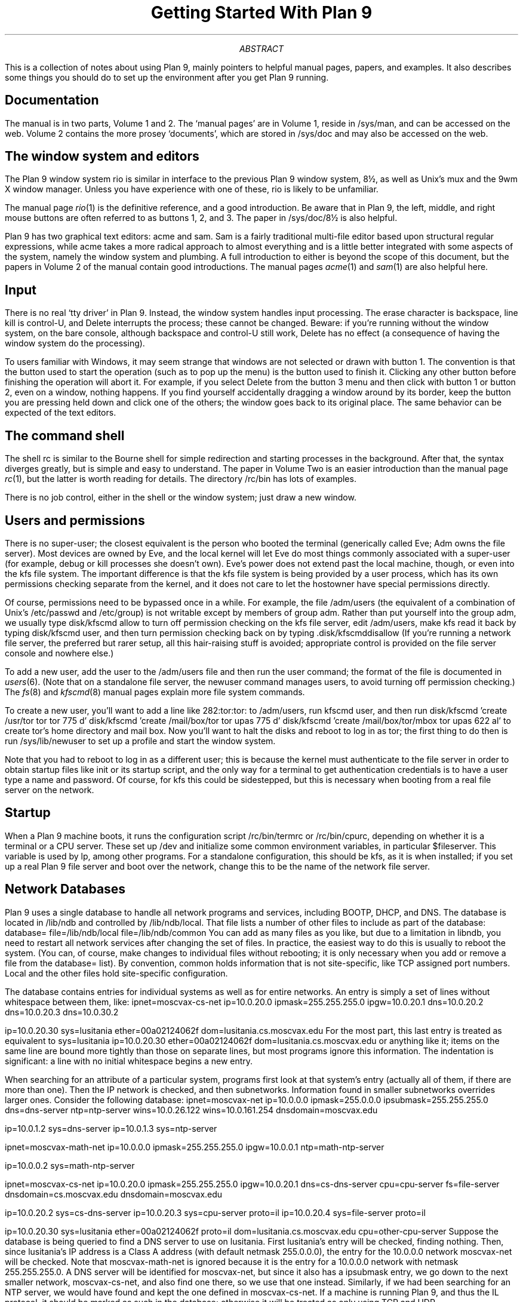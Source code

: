 .TL
Getting Started With Plan 9
.AB
.PP
This is a collection
of notes about using Plan 9,
mainly pointers to helpful manual pages,
papers,
and examples.
It also describes some things you should do
to set up the environment after you get
Plan 9 running.
.AE
.SH
Documentation
.PP
The manual is in two parts, Volume 1 and 2.
The `manual pages' are in Volume 1, reside in
.CW /sys/man ,
and can be accessed on the web.
Volume 2 contains the more prosey `documents',
which are stored in
.CW /sys/doc
and may also be accessed on the web.
.SH
The window system and editors
.PP
The Plan 9 window system
.CW rio
is similar in interface to the 
previous Plan 9 
window system, 
.CW 8½ ,
as well as Unix's
.CW mux
and the
.CW 9wm
X window manager.
Unless you have experience with one of these,
.CW rio
is likely to be unfamiliar.
.PP
The manual page
.I rio (1)
is the definitive reference,
and a good introduction.
Be aware that in Plan 9, the left, middle, and right mouse
buttons are often referred to as buttons 1, 2, and 3.
The paper in
.CW /sys/doc/8½
is also helpful.
.PP
Plan 9 has two graphical text editors:
.CW acme
and
.CW sam .
.CW Sam
is a fairly traditional multi-file editor
based upon structural regular expressions,
while
.CW acme
takes a more radical approach to almost
everything and is a little better integrated 
with some aspects of the system,
namely the window system and
plumbing.
A full introduction to
either
is beyond the scope of this
document,
but the papers in 
Volume 2 of the manual contain
good introductions.
The manual pages
.I acme (1)
and
.I sam (1)
are also helpful here.
.SH
Input
.PP
There is no real `tty driver' in Plan 9.
Instead, the window system handles input processing.
The erase character is backspace, line kill is control-U,
and
.CW Delete
interrupts the process;
these cannot be changed.
Beware: if you're running without the window system, on the
bare console,
although backspace and control-U still work,
.CW Delete
has no effect (a consequence of having the window system do the processing).
.PP
To users familiar with Windows, it may seem
strange that windows are not selected or drawn
with button 1.  
The convention is that the button used to
start the operation (such as to pop up the menu) is
the button used to finish it.
Clicking any other button before finishing
the operation will abort it.
For example, if you select
.CW Delete
from the button 3 menu and
then click with button 1 or button 2,
even on a window, nothing happens.
If you find yourself accidentally dragging
a window around by its border, keep
the button you are pressing held down
and click one of the others; the window goes back
to its original place.
The same behavior can be expected of
the text editors.
.SH
The command shell
.PP
The shell
.CW rc
is similar to the Bourne shell
for simple redirection and
starting processes in the background.
After that, the syntax diverges greatly,
but is simple and easy to understand.
The paper in Volume Two is an easier
introduction than the manual page
.I rc (1),
but the latter is worth reading
for details.
The directory
.CW /rc/bin
has lots of examples.
.PP
There is no job control, either in the
shell or the window system; just
draw a new window.
.SH
Users and permissions
.PP
There is no super-user; the closest equivalent
is the person who booted the terminal
(generically called Eve; Adm owns the file server).
Most devices are owned by Eve,
and the local kernel will let Eve do most things
commonly associated with a super-user
(for example, debug or kill processes she doesn't own).
Eve's power does not extend past the local machine, though,
or even into the 
.CW kfs
file system.
The important difference is that the
.CW kfs
file system is being provided by a user process,
which has its own permissions checking separate
from the kernel, and it does not care
to let the hostowner have special permissions
directly.
.PP
Of course, permissions need to be bypassed once in a while.
For example, the file
.CW /adm/users
(the equivalent of a combination
of Unix's
.CW /etc/passwd
and
.CW /etc/group )
is not writable except
by members of group 
.CW adm .
Rather than put yourself into the group
.CW adm ,
we usually type
.CW disk/kfscmd
.CW allow
to turn off permission checking on the 
.CW kfs
file server,
edit
.CW /adm/users ,
make
.CW kfs
read it back by typing
.CW disk/kfscmd
.CW user ,
and then turn permission checking back on by typing
.CW disk/kfscmd disallow .
(If you're running a network file server, the preferred but rarer setup, all this hair-raising
stuff is avoided; appropriate control is provided on the file
server console and nowhere else.)
.PP
To add a new user, add the 
user to the
.CW /adm/users
file and then run the
.CW user
command;
the format of the file is documented in
.I users (6).
(Note that on a standalone file server, the
.CW newuser
command manages users, to avoid
turning off permission checking.)
The
.I fs (8)
and
.I kfscmd (8)
manual pages
explain more file system commands.
.PP
To create a new user, you'll want to add a 
line like
.P1
282:tor:tor:
.P2
to 
.CW /adm/users ,
run
.CW kfscmd
.CW user ,
and then run
.P1
disk/kfscmd 'create /usr/tor tor tor 775 d'
disk/kfscmd 'create /mail/box/tor tor upas 775 d'
disk/kfscmd 'create /mail/box/tor/mbox tor upas 622 al'
.P2
to create
.CW tor 's
home directory and mail box.
Now you'll want to halt the disks
and reboot to log in as 
.CW tor ;
the first thing to do then is run
.CW /sys/lib/newuser
to set up a profile and start the window system.
.PP
Note that you had to reboot to log
in as a different user; this is because the
kernel must authenticate to the file
server in order to obtain startup files
like
.CW init
or its startup script,
and the only way for a terminal to
get authentication credentials is
to have a user type a name and password.
Of course, for
.CW kfs
this could be sidestepped, but this
is necessary when booting from
a real file server on the network.
.SH
Startup
.PP
When a Plan 9 machine boots, it runs the 
configuration script
.CW /rc/bin/termrc
or
.CW /rc/bin/cpurc ,
depending on whether it is a 
terminal or a CPU server.
These set up 
.CW /dev 
and initialize some common environment variables,
in particular
.CW $fileserver .
This variable is used by 
.CW lp ,
among other programs.
For a standalone configuration, this should be
.CW kfs ,
as it is when installed;
if you set up a real Plan 9 file server
and boot over the network, change
this to be the name of the network file server.
.SH
Network Databases
.PP
Plan 9 uses a single database to handle
all network programs and services,
including BOOTP, DHCP, and DNS.
The database is located in 
.CW /lib/ndb
and controlled by
.CW /lib/ndb/local .
That file lists a number of 
other files to include as part of the database:
.P1
database=
	file=/lib/ndb/local
	file=/lib/ndb/common
.P2
You can add as many files as you like,
but due to a limitation in
.CW libndb ,
you need to restart all network services
after changing the set of files.
In practice, the easiest way to do this
is usually to reboot the system.
(You can, of course, make changes to
individual files without rebooting; it is
only necessary when you add or remove
a file from the
.CW database=
list).
By convention,
.CW common
holds information that is not site-specific,
like TCP assigned port numbers.
.CW Local
and the other files
hold site-specific configuration.
.PP
The database contains entries for individual
systems as well as for entire networks.  An entry
is simply a set of lines without whitespace
between them, like:
.P1
ipnet=moscvax-cs-net ip=10.0.20.0 ipmask=255.255.255.0
	ipgw=10.0.20.1
	dns=10.0.20.2
	dns=10.0.20.3
	dns=10.0.30.2

ip=10.0.20.30 sys=lusitania ether=00a02124062f
	dom=lusitania.cs.moscvax.edu
.P2
For the most part, this last entry is treated as equivalent to
.P1
sys=lusitania
	ip=10.0.20.30
	ether=00a02124062f
	dom=lusitania.cs.moscvax.edu
.P2
or anything like it; items on the same line
are bound more tightly than those on 
separate lines,
but most programs ignore this information.
The indentation is significant: a line with no initial
whitespace begins a new entry.
.PP
When searching for an attribute of a particular
system, programs first look at that system's
entry (actually all of them, if there are more than one).
Then the IP network is checked, and then subnetworks.
Information found in smaller subnetworks overrides
larger ones.
Consider the following database:
.P1
ipnet=moscvax-net ip=10.0.0.0 ipmask=255.0.0.0
	ipsubmask=255.255.255.0
	dns=dns-server
	ntp=ntp-server
	wins=10.0.26.122
	wins=10.0.161.254
	dnsdomain=moscvax.edu

ip=10.0.1.2 sys=dns-server
ip=10.0.1.3 sys=ntp-server

ipnet=moscvax-math-net ip=10.0.0.0 ipmask=255.255.255.0
	ipgw=10.0.0.1
	ntp=math-ntp-server

ip=10.0.0.2 sys=math-ntp-server

ipnet=moscvax-cs-net ip=10.0.20.0 ipmask=255.255.255.0
	ipgw=10.0.20.1
	dns=cs-dns-server
	cpu=cpu-server
	fs=file-server
	dnsdomain=cs.moscvax.edu
	dnsdomain=moscvax.edu

ip=10.0.20.2 sys=cs-dns-server
ip=10.0.20.3 sys=cpu-server proto=il
ip=10.0.20.4 sys=file-server proto=il

ip=10.0.20.30 sys=lusitania ether=00a02124062f proto=il
	dom=lusitania.cs.moscvax.edu
	cpu=other-cpu-server
.P2
Suppose the database is being queried to find a 
DNS server to use on lusitania.
First lusitania's entry will be checked, finding
nothing.
Then, since lusitania's IP address is a Class A address (with
default netmask 255.0.0.0), the entry
for the 10.0.0.0 network
.CW moscvax-net 
will be checked.
Note that
.CW moscvax-math-net 
is ignored because it is the entry
for a 10.0.0.0 network with netmask 255.255.255.0.
A DNS server will be identified for
.CW moscvax-net ,
but since it also has a
.CW ipsubmask
entry, we go down to the next smaller network,
.CW moscvax-cs-net ,
and also find one there, so we use that one instead.
Similarly, if we had been searching for an NTP
server, we would have found and kept the
one defined in
.CW moscvax-cs-net .
If a machine is running Plan 9, and thus the IL 
protocol, it should be marked as such in the database;
otherwise it will be treated as only using
TCP and UDP.
.PP
The program
.CW ndb/ipquery
is useful in checking to see that your 
databases say what you want them to say.
.SH
IP Configuration
.PP
The program
.CW ip/ipconfig ,
run by
.CW /rc/bin/termrc
at startup, 
configures an Ethernet adapter, if any;
if you have not defined a network database
entry that has your Ethernet address and
supplies IP address
.CW ip ), (
IP gateway 
.CW ipgw ), (
and IP network mask
.CW ipmask ), (
.CW ipconfig
will use DHCP to attempt to acquire this information.
If you have no DHCP server running on your
Ethernet, it will sit for a minute before it times out.
You'll also very likely want to define
.CW dns
entries pointing at your DNS servers, so that
.CW ndb/dns
will be of help 
in resolving names.
.PP
The DNS resolver uses automatic suffix
addition to translate unknown names;
the
.CW dnsdomain
database entries specify a list of suffixes
to try. 
In the above example, a host in 
.CW moscvax-cs-net
will translate
.CW alice
by first looking for 
.CW alice ,
then for
.CW alice.cs.moscvax.edu ,
and then
.CW alice.moscvax.edu .
Note that as with other values,
the entries do not chain:
if there were no 
.CW dnsdomain=moscvax.edu
line in the
.CW moscvax-cs-net
network entry (but at least one
.CW dnsdomain=
line),
adding
.CW moscvax.edu
(as specified in the higher level
.CW moscvax-net
entry)
would not be tried.
.SH
Network Daemons
.PP
Network daemons are started by
.I listen (8),
the equivalent of Unix's
.CW inetd .
.CW Listen
has no configuration file; instead it watches
a directory full of daemon scripts named
.CW protoNNN
where
.CW proto
is 
.CW il
or
.CW tcp
and
.CW NNN
is a port number.
The default directory is
.CW /rc/bin/service .
.PP
For security reasons, a number of network daemons are disabled in the distribution.
The relevant files have an underscore
.CW _
prefixed to their names.
These provide interfaces to services, such as print spoolers, that you should
probably only turn on once you have the security structure established on your environment.
To turn on the services, rename the files to remove the leading underscore.
.SH
Reading mail
.PP
To read mail on Plan 9, you currently need
a Plan 9 system that runs an
SMTP server and spools your messages;
attempting to read messages from a mounted
Unix or NFS file system will not work, as
Plan 9 uses different mechanisms to lock mailboxes.
.PP
There are a few ways around this, though;
one is to have a program download
your mail from a POP3 server and
hand it off to the Plan 9 mail programs
to save in a local mailbox, and then
edit your mail that way.
Alternate solutions include writing a
POP3 or IMAP4 client that presents
your mail as a file system, as
.I fs (4)
does for mailboxes.
A version of
.I fs (4)
that supports POP3 mailboxes
exists but is still being soaked;
it may appear before long.
.PP
If you are going to run an SMTP
server, you should edit the files
.CW /mail/lib/smtpd.conf 
and
.CW /mail/lib/blocked
to configure it.
.PP
Looking in the other direction, Plan 9 comes with POP3 and IMAP4 servers.
.SH
Sending mail
.PP
To send mail from Plan 9, you need to 
configure the outgoing mailer;
its main configuration file is
.CW /mail/lib/rewrite ,
which is supplied as an empty file.
The manual
.I rewrite (6)
is worth reading.
You'll want to start by copying
either
.CW rewrite.gateway
or
.CW rewrite.gateway+default
from the same directory and editing it to suit.
Setting the
.CW smtp=
attribute in your network database is
all that is necessary to use
.CW rewrite.gateway ,
which sends all mail containing an
.CW @
sign to your local mail gateway.
Mail to unqualified names
(names without 
.CW @ \fIsomewhere\fR)
will still be delivered to local mailboxes.
If you would like all mail to unqualified
names to have a default domain
added, start with
.CW rewrite.gateway+default
and edit to suit.
.PP
The last rule in the
.CW rewrite
files calls
.CW /mail/lib/qmail ,
which both queues the message
and starts a daemon to try to deliver the messages
currently in the queue
(see
.I qer (8)
for more details).
On systems not always connected to the
internet, you may wish to use
.CW /mail/lib/justqmail
instead, which only queues the
message, and does not start a delivery daemon.
When you are connected to the internet
or your mail gateway, you can run
.CW /mail/lib/kickqueue
to have the daemon try to send mail.
.PP
.CW /mail/lib/remotemail ,
which actually delivers mail via SMTP,
contains a default domain name used for
unqualified outgoing mail; you will
want to change it from
.CW yourdomain.dom
to something more appropriate.
.PP
Each local user has a mail directory
.CW /mail/box/ \fI$user\f1;
among other things,
it usually contains a mailbox and a
.CW headers
file;
the contents of the latter are included
in all outgoing messages from that user.
To add a ``full name'' field to your
outgoing mail, add
.P1
From: "Glenda" <glenda>
.P2
to the 
.CW headers
file.
.SH
SSH
.PP
To use the Plan 9 SSH tools, you must generate
a host key for your system.
To do this, run
.CW aux/ssh_genkey
while permission checking is off;
this will create the files
.CW /sys/lib/ssh/hostkey.public
and
.CW /sys/lib/ssh/hostkey.secret ;
be sure that 
.CW hostkey.secret
is not readable by any user
but the one used to run network listeners.
.PP
You can also use 
.CW ssh_genkey
to create a key for yourself:
.P1
cd $home/lib
aux/ssh_genkey -d $user
cat $user.secret >> userkeyring
chmod 400 userkeyring
.P2
The file
.CW $user.public10
created in your personal
.CW lib
directory is suitable for sharing
with Unix machines, e.g., for putting
in your 
.CW authorized_keys
file on a Unix machine.
.SH
Printing
.PP
The Plan 9 
print spooler 
.CW lp
does not take the same arguments as the BSD
.CW lpr ,
nor as the
.CW lp
that ships with some Unixes.
It is worth reading the manual page to get up to
speed on useful options.
The file
.CW /sys/lib/lp/devices
contains example devices for printing
to printers on
parallel ports or BSD
.CW lpr -based
queues.
.PP
.CW Lp
sends Postscript to
the named destination, so if you are using a parallel
printer it will need to be a Postscript printer.
If you have a printer supported by Ghostscript,
you can use 
.CW lp
to generate Postscript
and then send it via Ghostscript:
.P1
% man -t man | lp -dstdout |
	gs -s'DEVICE=bjc600' -s'OutputFile=/dev/lpt1data' \e
		-dBATCH -dQUIET -dNOPAUSE -
%
.P2
.SH
TeX
.PP
The Plan 9 documentation is in
.CW troff ;
however,
TeX has been compiled and brought up
under the ANSI/POSIX Environment (APE).
It is a separate package from the main
distribution due to its size.
You can download the archive
.CW tex.9gz
from the Plan 9 web server
and then install it by typing
.CW "wrap/inst tex.9gz" .
This is a TeX distribution that uses the
.CW kpathsearch
modifications; the main library
tree is kept in
.CW /sys/lib/texmf .
.SH
A real Plan 9 network
.PP
Plan 9 is not intended to be run only on a 
standalone machine; if you have a couple
machines to use, once you are comfortable
with the system you are encouraged to set
up a dedicated file and cpu server, and
try running your terminals with no local state
other than their bootstrap programs.
